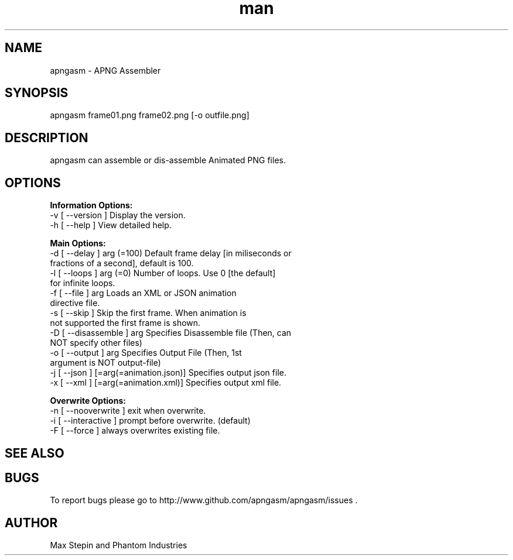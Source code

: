 .\" Manpage for apngasm.
.\" Go to https://www.github.com/apngasm/apngasm for patches/corrections.
.TH man 8 "26 June 2019" "3.1" "apngasm man page"
.SH NAME
apngasm \- APNG Assembler
.SH SYNOPSIS
apngasm frame01.png frame02.png [-o outfile.png]
.SH DESCRIPTION
apngasm can assemble or dis-assemble Animated PNG files.
.SH OPTIONS
.B Information Options:
  -v [ --version ]      Display the version.
  -h [ --help ]         View detailed help.

.B Main Options:
  -d [ --delay ] arg (=100)             Default frame delay [in miliseconds or 
                                        fractions of a second], default is 100.
  -l [ --loops ] arg (=0)               Number of loops. Use 0 [the default] 
                                        for infinite loops.
  -f [ --file ] arg                     Loads an XML or JSON animation 
                                        directive file.
  -s [ --skip ]                         Skip the first frame. When animation is
                                        not supported the first frame is shown.
  -D [ --disassemble ] arg              Specifies Disassemble file (Then, can 
                                        NOT specify other files)
  -o [ --output ] arg                   Specifies Output File (Then, 1st 
                                        argument is NOT output-file)
  -j [ --json ] [=arg(=animation.json)] Specifies output json file.
  -x [ --xml ] [=arg(=animation.xml)]   Specifies output xml file.

.B Overwrite Options:
  -n [ --nooverwrite ]  exit when overwrite.
  -i [ --interactive ]  prompt before overwrite. (default)
  -F [ --force ]        always overwrites existing file.
.SH SEE ALSO

.SH BUGS
To report bugs please go to http://www.github.com/apngasm/apngasm/issues .
.SH AUTHOR
Max Stepin and Phantom Industries

